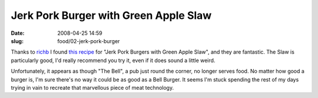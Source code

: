 Jerk Pork Burger with Green Apple Slaw
######################################

:date: 2008-04-25 14:59
:slug: food/02-jerk-pork-burger

Thanks to `richb`_ I found `this recipe`_  for "Jerk Pork Burgers with
Green Apple Slaw", and they are fantastic. The Slaw is particularly good,
I'd really recommend you try it, even if it does sound a little weird.

.. _richb: http://blogs.sun.com/richb/entry/best_burger
.. _this recipe: http://www.rachaelraymag.com/recipes/hamburger-recipes/jerk-pork-cheeseburgers-with-green-apple-slaw/article.html

Unfortunately, it appears as though "The Bell", a pub just round the
corner, no longer serves food. No matter how good a burger is, I'm sure
there's no way it could be as good as a Bell Burger. It seems I'm stuck
spending the rest of my days trying in vain to recreate that marvellous
piece of meat technology.

